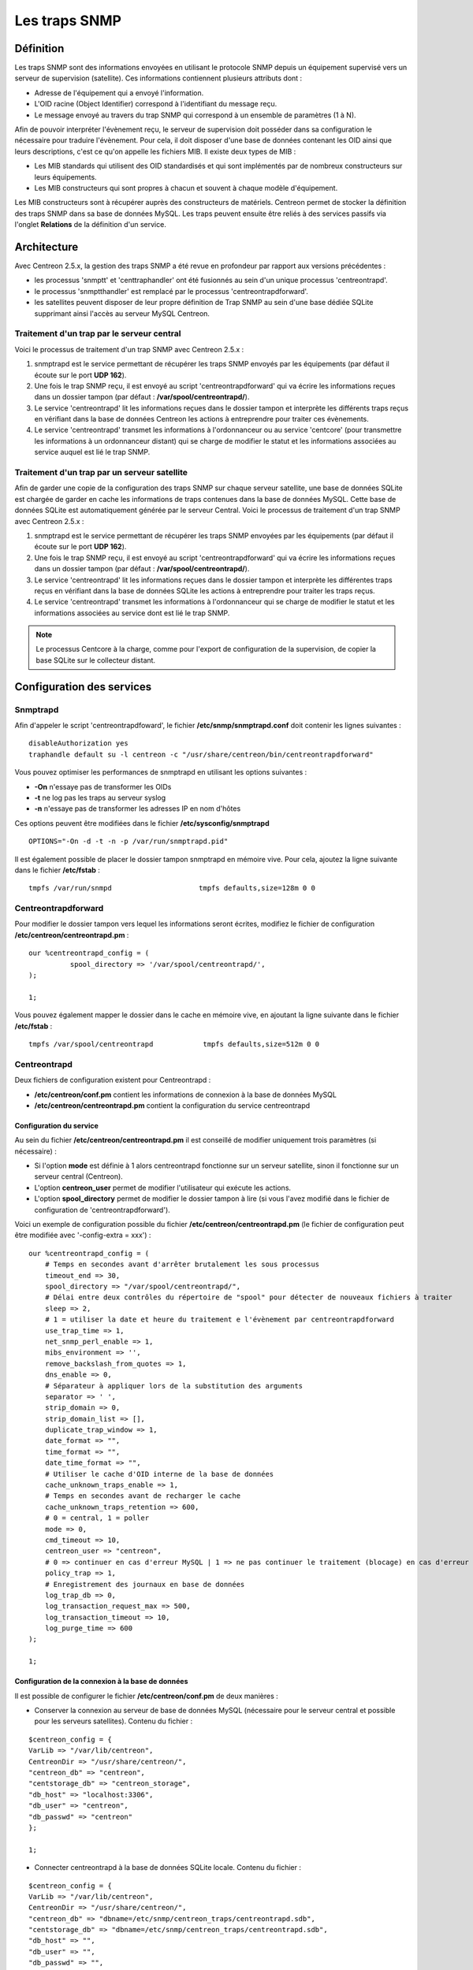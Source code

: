 .. _configuration_advanced_snmptrapds:

==============
Les traps SNMP
==============

**********
Définition
**********

Les traps SNMP sont des informations envoyées en utilisant le protocole SNMP depuis un équipement supervisé vers un serveur de supervision (satellite).
Ces informations contiennent plusieurs attributs dont :

* Adresse de l'équipement qui a envoyé l'information.
* L'OID racine (Object Identifier) correspond à l'identifiant du message reçu.
* Le message envoyé au travers du trap SNMP qui correspond à un ensemble de paramètres (1 à N).

Afin de pouvoir interpréter l'évènement reçu, le serveur de supervision doit posséder dans sa configuration le nécessaire pour traduire l'évènement.
Pour cela, il doit disposer d'une base de données contenant les OID ainsi que leurs descriptions, c'est ce qu'on appelle les fichiers MIB.
Il existe deux types de MIB :

* Les MIB standards qui utilisent des OID standardisés et qui sont implémentés par de nombreux constructeurs sur leurs équipements.
* Les MIB constructeurs qui sont propres à chacun et souvent à chaque modèle d'équipement.

Les MIB constructeurs sont à récupérer auprès des constructeurs de matériels.
Centreon permet de stocker la définition des traps SNMP dans sa base de données MySQL.
Les traps peuvent ensuite être reliés à des services passifs via l'onglet **Relations** de la définition d'un service.

************
Architecture
************

Avec Centreon 2.5.x, la gestion des traps SNMP a été revue en profondeur par rapport aux versions précédentes : 

*   les processus 'snmptt' et 'centtraphandler' ont été fusionnés au sein d'un unique processus 'centreontrapd'.
*   le processus 'snmptthandler' est remplacé par le processus 'centreontrapdforward'.
*   les satellites peuvent disposer de leur propre définition de Trap SNMP au sein d'une base dédiée SQLite supprimant ainsi l'accès au serveur MySQL Centreon.

Traitement d'un trap par le serveur central
===========================================

Voici le processus de traitement d'un trap SNMP avec Centreon 2.5.x :

#. snmptrapd est le service permettant de récupérer les traps SNMP envoyés par les équipements (par défaut il écoute sur le port **UDP 162**).
#. Une fois le trap SNMP reçu, il est envoyé au script 'centreontrapdforward' qui va écrire les informations reçues dans un dossier tampon (par défaut : **/var/spool/centreontrapd/**).
#. Le service 'centreontrapd' lit les informations reçues dans le dossier tampon et interprète les différents traps reçus en vérifiant dans la base de données Centreon les actions à entreprendre pour traiter ces évènements.
#. Le service 'centreontrapd' transmet les informations à l'ordonnanceur ou au service 'centcore' (pour transmettre les informations à un ordonnanceur distant) qui se charge de modifier le statut et les informations associées au service auquel est lié le trap SNMP.

.. image :: /images/guide_utilisateur/configuration/10advanced_configuration/06_trap_centreon.png
   :align: center

Traitement d'un trap par un serveur satellite
=============================================

Afin de garder une copie de la configuration des traps SNMP sur chaque serveur satellite, une base de données SQLite est chargée de garder en cache les informations de traps contenues dans la base de données MySQL. 
Cette base de données SQLite est automatiquement générée par le serveur Central. 
Voici le processus de traitement d'un trap SNMP avec Centreon 2.5.x :

#. snmptrapd est le service permettant de récupérer les traps SNMP envoyées par les équipements (par défaut il écoute sur le port **UDP 162**).
#. Une fois le trap SNMP reçu, il est envoyé au script 'centreontrapdforward' qui va écrire les informations reçues dans un dossier tampon (par défaut : **/var/spool/centreontrapd/**).
#. Le service 'centreontrapd' lit les informations reçues dans le dossier tampon et interprète les différentes traps reçus en vérifiant dans la base de données SQLite les actions à entreprendre pour traiter les traps reçus.
#. Le service 'centreontrapd' transmet les informations à l'ordonnanceur qui se charge de modifier le statut et les informations associées au service dont est lié le trap SNMP.

.. image :: /images/guide_utilisateur/configuration/10advanced_configuration/06_trap_poller.png
   :align: center

.. note::
    Le processus Centcore à la charge, comme pour l'export de configuration de la supervision, de copier la base SQLite sur le collecteur distant.

**************************
Configuration des services
**************************

Snmptrapd
=========

Afin d'appeler le script 'centreontrapdfoward', le fichier **/etc/snmp/snmptrapd.conf** doit contenir les lignes suivantes :

::

	disableAuthorization yes
	traphandle default su -l centreon -c "/usr/share/centreon/bin/centreontrapdforward"

Vous pouvez optimiser les performances de snmptrapd en utilisant les options suivantes :

* **-On** n'essaye pas de transformer les OIDs
* **-t** ne log pas les traps au serveur syslog
* **-n** n'essaye pas de transformer les adresses IP en nom d'hôtes

Ces options peuvent être modifiées dans le fichier **/etc/sysconfig/snmptrapd**

::

	OPTIONS="-On -d -t -n -p /var/run/snmptrapd.pid"

Il est également possible de placer le dossier tampon snmptrapd en mémoire vive. Pour cela, ajoutez la ligne suivante dans le fichier **/etc/fstab** :

::

	tmpfs /var/run/snmpd                     tmpfs defaults,size=128m 0 0

.. _configuration_advanced_centreontrapdforward:

Centreontrapdforward
====================

Pour modifier le dossier tampon vers lequel les informations seront écrites, modifiez le fichier de configuration **/etc/centreon/centreontrapd.pm** :

::

	our %centreontrapd_config = (
		  spool_directory => '/var/spool/centreontrapd/',
	);

	1;

Vous pouvez également mapper le dossier dans le cache en mémoire vive, en ajoutant la ligne suivante dans le fichier **/etc/fstab** :

::

	tmpfs /var/spool/centreontrapd            tmpfs defaults,size=512m 0 0

.. _configuration_advanced_centreontrapd:

Centreontrapd
=============

Deux fichiers de configuration existent pour Centreontrapd :

* **/etc/centreon/conf.pm** contient les informations de connexion à la base de données MySQL
* **/etc/centreon/centreontrapd.pm** contient la configuration du service centreontrapd

Configuration du service
------------------------

Au sein du fichier **/etc/centreon/centreontrapd.pm** il est conseillé de modifier uniquement trois paramètres (si nécessaire) :

* Si l'option **mode** est définie à 1 alors centreontrapd fonctionne sur un serveur satellite, sinon il fonctionne sur un serveur central (Centreon).
* L'option **centreon_user** permet de modifier l'utilisateur qui exécute les actions.
* L'option **spool_directory** permet de modifier le dossier tampon à lire (si vous l'avez modifié dans le fichier de configuration de 'centreontrapdforward').

Voici un exemple de configuration possible du fichier **/etc/centreon/centreontrapd.pm** (le fichier de configuration peut être modifiée avec '-config-extra = xxx') :

::

    our %centreontrapd_config = (
        # Temps en secondes avant d'arrêter brutalement les sous processus
        timeout_end => 30,
        spool_directory => "/var/spool/centreontrapd/",
        # Délai entre deux contrôles du répertoire de "spool" pour détecter de nouveaux fichiers à traiter
        sleep => 2,
        # 1 = utiliser la date et heure du traitement e l'évènement par centreontrapdforward
        use_trap_time => 1,
        net_snmp_perl_enable => 1,
        mibs_environment => '',
        remove_backslash_from_quotes => 1,
        dns_enable => 0,
        # Séparateur à appliquer lors de la substitution des arguments
        separator => ' ',
        strip_domain => 0,
        strip_domain_list => [],
        duplicate_trap_window => 1,
        date_format => "",
        time_format => "",
        date_time_format => "",
        # Utiliser le cache d'OID interne de la base de données
        cache_unknown_traps_enable => 1,
        # Temps en secondes avant de recharger le cache
        cache_unknown_traps_retention => 600,
        # 0 = central, 1 = poller
        mode => 0,
        cmd_timeout => 10,
        centreon_user => "centreon",
        # 0 => continuer en cas d'erreur MySQL | 1 => ne pas continuer le traitement (blocage) en cas d'erreur MySQL
        policy_trap => 1,
        # Enregistrement des journaux en base de données
        log_trap_db => 0,
        log_transaction_request_max => 500,
        log_transaction_timeout => 10,
        log_purge_time => 600
    );
    
    1;

Configuration de la connexion à la base de données
--------------------------------------------------

Il est possible de configurer le fichier **/etc/centreon/conf.pm** de deux manières :

* Conserver la connexion au serveur de base de données MySQL (nécessaire pour le serveur central et possible pour les serveurs satellites). Contenu du fichier :

::

	$centreon_config = {
	VarLib => "/var/lib/centreon",
	CentreonDir => "/usr/share/centreon/",
	"centreon_db" => "centreon",
	"centstorage_db" => "centreon_storage",
	"db_host" => "localhost:3306",
	"db_user" => "centreon",
	"db_passwd" => "centreon"
	};

	1;

* Connecter centreontrapd à la base de données SQLite locale. Contenu du fichier :

::

	$centreon_config = {
	VarLib => "/var/lib/centreon",
	CentreonDir => "/usr/share/centreon/",
	"centreon_db" => "dbname=/etc/snmp/centreon_traps/centreontrapd.sdb",
	"centstorage_db" => "dbname=/etc/snmp/centreon_traps/centreontrapd.sdb",
	"db_host" => "",
	"db_user" => "",
	"db_passwd" => "",
	"db_type" => 'SQLite',
	};

	1;

**********************
Configuration Centreon
**********************

.. _configuration_advanced_snmptrapds_manufacturer:

Ajouter un constructeur
=======================

Au sein de Centreon, les OIDs racines des traps SNMP sont classés par constructeur. Pour ajouter un constructeur :

#. Rendez-vous dans le menu **Configuration** ==> **Traps SNMP**
#. Dans le menu de gauche, cliquez sur **Constructeur**
#. Cliquez sur **Ajouter**

.. image :: /images/guide_utilisateur/configuration/10advanced_configuration/06constructors.png
   :align: center 

* Les champs **Nom du constructeur** et **Alias** définissent le nom et l'alias du constructeur
* Le champ **Description** fournit une indication sur le constructeur

.. _configuration_advanced_snmptrapds_mibimport:

Importation des MIB
===================

Il est également possible d'importer des OIDs à partir des MIBs fournies par les constructeurs. Pour cela :

1. Rendez-vous dans le menu **Configuration** ==> **Traps SNMP**
2. Dans le menu de gauche, cliquez sur **MIBs**

.. image :: /images/guide_utilisateur/configuration/10advanced_configuration/06importmibs.png
   :align: center 

* La liste **Constructeur** permet de choisir le constructeur auquel appartient la MIB que vous importez
* Le champ **Fichier (mib)** permet de charger la MIB

3. Cliquez sur **Importer**

.. image :: /images/guide_utilisateur/configuration/10advanced_configuration/06importmibssuccess.png
   :align: center 

.. note::
   Les dépendances des MIBS que vous importez doivent être présentes dans le dossier **/usr/share/snmp/mibs**.
   Une fois l'import terminé, supprimez les dépendances préalablement copiées.

.. note::
   Une fois les traps SNMP importés, il est nécessaire de vérifier le statut "Supervision" associé aux évènements. Par défaut celui-ci sera "OK".

Configuration manuelle des traps
================================

Configuration basique
---------------------

Il est également possible de créer manuellement des définitions de trap SNMP :

#. Rendez-vous dans le menu **Configuration** ==> **Traps SNMP**
#. Cliquez sur **Ajouter**

.. image :: /images/guide_utilisateur/configuration/10advanced_configuration/06addsnmptrap.png
   :align: center

* Le champ **Nom du Trap** définit le nom du trap.
* Le champ **OID** définit l'OID racine à recevoir pour que ce trap soit considéré comme reçu.
* Le champ **Nom du constructeur** définit le nom du constructeur auquel appartient le trap à sélectionner dans la liste déroulante.
* Le champ **Message de sortie** contient le message à afficher en cas de réception d'un trap contenant l'OID configuré au-dessus.

.. note::
   Par défaut, la MIB contient la définition de cette variable (Exemple : "Link up on interface $2. State: $4.", ici $2 sera remplacé par le 2ème argument reçu dans l'évènement.). Dans le cas contraire, la variable **$*** permet d'afficher l'ensemble des arguments contenu dans le trap.

.. note::
   Il est possible de construire soit même le message de sortie. Pour cela, utilisez la MIB afin de connaitre les arguments qui seront présents dans le corps de l'évènement et récupérer les arguments avec les variables **$n**. Chaque argument étant identifié par un OID, il est possible d'utiliser directement cet OID afin de le placer dans le message de sortie sans connaitre sa position via la variable **@{OID}**.

* Le champ **Statut par défaut** définit le statut "supervision" par défaut du service en cas de réception du trap.
* Le Si la case **Envoyer le résultat** est cochée alors le résultat est soumis au moteur de supervision.
* Le champ **Commentaires** (dernier champ) contient par défaut le commentaire constructeur du trap SNMP. La plupart du temps, ce commentaire indique la liste des variables contenues dans le trap SNMP (voir chapitre suivant sur la configuration avancée).

Configuration avancée des traps
-------------------------------

Il est possible de détermine le statut d'un service à partir de la valeur d'un paramètre du trap SNMP plutôt qu'à partir de l'OID racine. Anciennement les constructeurs définissaient
un trap SNMP (OID racine) par type d'évènement à envoyer (linkUp / linkDown). Aujourd'hui, la tendance est de définir un OID racine par catégorie d'évènements puis de définir l'évènement via un ensemble de paramètres.

Pour cela, il est possible de définir des **Règles de correspondance avancées** en cliquant sur le bouton |navigate_plus| et de créer autant de règles que nécessaire.
Pour chaque règle, définir les paramètres :

*   **Chaine** définit l'élément sur lequel sera appliqué la recherche (@OUTPUT@ défini l'ensemble du **Message de sortie** traduit).
*   **Expression régulière** définit la recherche de type REGEXP à appliquer.
*   **Statut** définit le statut du service en cas de concordance.

.. note::
   L'ordre est important dans les règles de correspondance car le processus s'arrêtera à la première règle dont la correspondance est assurée.

* Le champ **Ne pas envoyer le résultat si pas de correspondance avérée** désactive l'envoi des informations au moteur d'ordonnancement si aucune correspondance avec une règle n'est validée.

* Si la case **Reprogrammer les services associés** est cochée alors le prochain contrôle du service, qui doit être 'actif', sera reprogrammé au plus tôt après la réception du trap.
* Si la case **Exécuter une commande spéciale** est cochée alors la commande définie dans **Commande spéciale** est exécutée.

Configuration très avancée des traps
------------------------------------

L'onglet **Avancé** permet de configurer le comportement d'exécution du processus de traitement des traps SNMP lors de la réception de ce dernier.

.. image :: /images/guide_utilisateur/configuration/10advanced_configuration/06advancedconfiguration.png
   :align: center

*   **Activer le routage** permet d'activer le routage des informations.
*   **Commande de routage** permet de définir la commande à utiliser pour le routage.

Avant d'exécuter le traitement de l'évènement (traduction du **Message de sortie**), il est possible d'exécuter une commande appelée PREEXEC.
Pour cela, il est possible de définir des **Commande PREEXEC (de type SNMPTT)** en cliquant sur le bouton |navigate_plus| et de créer autant de règles que nécessaire.

*   **Définition de la commande PREEXEC** définit la commande à exécuter.

Voici un exemple d'utilisation avec le trap linkUP :
Pour un équipement Cisco, $2 == ifDescr contient le numéro de port de l'interface (GigabitEthernet0/1 par exemple). 
La meilleure description de l'interface est contenue dans le champ SNMP ifAlias.

La commande suivante permet de récupérer cette valeur

::

    snmpget -v 2c -Ovq -c <community> <cisco switch> ifAlias.$1

Pour utiliser le résultat de la commande PREEXEC dans le **Message de sortie**, il faut utiliser la variable $p{n} où 'n' correspond à l'ordre de définition de la commande.
Exemple

::

    "Interface $2 ( $p1 ) linkUP. State: $4." "$CA"

Le résultat sera de la forme : Interface GigabitEthernet0/1 ( SERVEUR NAS ) linkUP. State: up

*   Le champ **Enregistrer les informations des traps SNMP en base de données** permet de journaliser ou non les traps en base de données.
*   Le champ **Temps d'exécution maximum** exprimé en secondes, permet de définir le temps maximum de traitement de l'évènement y compris les commandes de prétraitement (PREEXEC) ainsi que celles de post-traitement (commande spéciale).
*   Le champ **Intervalle d'exécution** exprimé en secondes, permet de définir le temps minimum d'attente entre deux traitements d'un évènement.
*   Le champ **Type d'exécution** permet d'activer l'**Intervalle d'exécution** en définissant les conditions **Par OID racine**, **Par la combinaison OID racine et hôte** ou de désactiver cette restriction **Aucune**.
*   Le champ **Méthode d'exécution** permet de définir si lors de la réception de plusieurs mêmes évènements (OID racine). L'exécution est soit **Séquentielle**, soit **Parallèle**.

*   **Transformation du output** : (TODO)
*************
Les variables
*************

Lors de l'ajout d'une règle de correspondance ou de l'exécution d'une commande spéciale il est possible de passer des arguments aux champs
**Chaine** ou **Commande spéciale**. Ces arguments sont listés dans le tableau ci-dessous :

+--------------------------+-------------------------------------------------------------------------------------------------------------------------------------------+
|   Nom de la variable     |   Description                                                                                                                             | 
+==========================+===========================================================================================================================================+
| @{NUMERIC_OID}           | Récupération de la valeur d'un argument via son OID, exemple @{.1.3.6.1.4.1.9.9.43.1.1.1}                                                 |
+--------------------------+-------------------------------------------------------------------------------------------------------------------------------------------+
| $1, $2...                | Récupération de la valeur d'un argument via son ordre d'apparition                                                                        |
+--------------------------+-------------------------------------------------------------------------------------------------------------------------------------------+
| $p1, $p2,...             | Valeur de la commande PREEXEC ($p1 = pour la première commande, $p2 pour la seconde, ...)                                                 |
+--------------------------+-------------------------------------------------------------------------------------------------------------------------------------------+
| $*                       | Tous les arguments séparés par un espace                                                                                                  |
+--------------------------+-------------------------------------------------------------------------------------------------------------------------------------------+
| @HOSTNAME@               | Nom d'hôte (dans Centreon) auquel le service est rattaché                                                                                 |
+--------------------------+-------------------------------------------------------------------------------------------------------------------------------------------+
| @HOSTADDRESS@            | Adresse IP de l'hôte ayant envoyé le trap                                                                                                 |
+--------------------------+-------------------------------------------------------------------------------------------------------------------------------------------+
| @HOSTADDRESS2@           | Nom DNS de l'hôte ayant envoyé le trap (si le serveur n'arrive pas à effectuer une résolution DNS inversée alors on récupère l'adresse IP |
+--------------------------+-------------------------------------------------------------------------------------------------------------------------------------------+
| @SERVICEDESC@            | Nom du service                                                                                                                            |
+--------------------------+-------------------------------------------------------------------------------------------------------------------------------------------+
| @SERVICENOTES@           | Champ notes du service                                                                                                                            |
+--------------------------+-------------------------------------------------------------------------------------------------------------------------------------------+
| @TRAPOUTPUT@ ou @OUTPUT@ | Message envoyé par l'expéditeur du trap                                                                                                   |
+--------------------------+-------------------------------------------------------------------------------------------------------------------------------------------+
| @STATUS@                 | Statut du service                                                                                                                         |
+--------------------------+-------------------------------------------------------------------------------------------------------------------------------------------+
| @SEVERITYNAME@           | Nom du niveau de criticité de l'évènement                                                                                                 |
+--------------------------+-------------------------------------------------------------------------------------------------------------------------------------------+
| @SEVERITYLEVEL@          | Niveau de criticité de l'évènement                                                                                                        |
+--------------------------+-------------------------------------------------------------------------------------------------------------------------------------------+
| @TIME@                   | Heure de réception du trap                                                                                                                |
+--------------------------+-------------------------------------------------------------------------------------------------------------------------------------------+
| @POLLERID@               | ID du collecteur ayant reçu le trap                                                                                                       |
+--------------------------+-------------------------------------------------------------------------------------------------------------------------------------------+
| @POLLERADDRESS@          | Adresse IP du collecteur ayant reçu le trap                                                                                               |
+--------------------------+-------------------------------------------------------------------------------------------------------------------------------------------+
| @CMDFILE@                | Chemin vers le fichier de commande de CentCore (central) ou de Centreon Engine (collecteur)                                               |
+--------------------------+-------------------------------------------------------------------------------------------------------------------------------------------+

De plus, il existe des variables spéciales pouvant être utilisées dans la section **Paramètres de routage** au niveau de la **Commande de routage** si l'option **Activer le routage** est sélectionnée : 

+----------------------+-------------------------------------------------------------------------------------------------------------+
|   Nom de la variable |   Description                                                                                               |
+======================+=============================================================================================================+
| @GETHOSTBYADDR($1)@  | Résolution DNS inverse permettant de connaitre le nom DNS à partir de l'adresse IP (127.0.0.1 -> localhost) |
+----------------------+-------------------------------------------------------------------------------------------------------------+
| @GETHOSTBYNAME($1)@  | Résolution DNS permettant de connaitre l'adresse IP à partir du nom DNS (localhost -> 127.0.0.1)            |
+----------------------+-------------------------------------------------------------------------------------------------------------+

.. _configuration_advanced_snmptrapds_generate_configuration:

*************************
Appliquer les changements
*************************

Pour pouvoir exporter les OID présents en base de données en fichier de configuration pour centreontrapd, suivez la procédure suivante :

#. Rendez-vous dans le menu **Configuration** ==> **Traps SNMP**
#. Dans le menu de gauche, cliquez sur **Générer**
#. Sélectionnez le collecteur vers lequel vous souhaitez exporter les fichiers de configuration
#. Cochez **Générer la base de données des traps** et **Appliquer la configuration**
#. Dans la liste déroulante **Envoyer le signal** (préférez l'option **Recharger**)
#. Cliquez sur le bouton **Générer**

.. |navigate_plus|	image:: /images/navigate_plus.png
